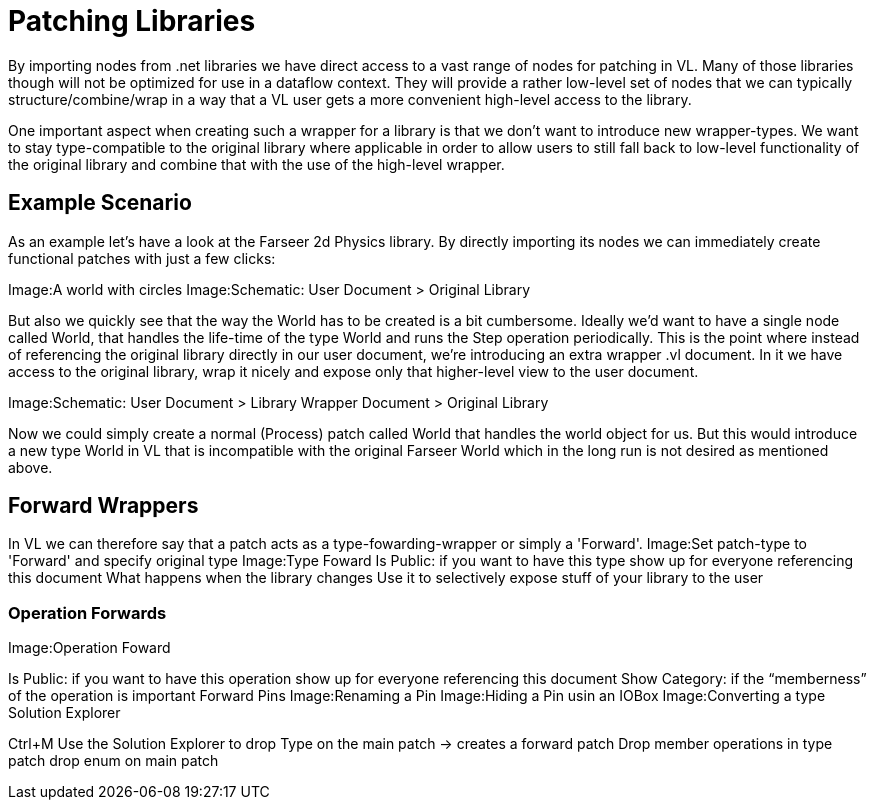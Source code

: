 = Patching Libraries

By importing nodes from .net libraries we have direct access to a vast range of nodes for patching in VL. Many of those libraries though will not be optimized for use in a dataflow context. They will provide a rather low-level set of nodes that we can typically structure/combine/wrap in a way that a VL user gets a more convenient high-level access to the library.

One important aspect when creating such a wrapper for a library is that we don’t want to introduce new wrapper-types. We want to stay type-compatible to the original library where applicable in order to allow users to still fall back to low-level functionality of the original library and combine that with the use of the high-level wrapper.

== Example Scenario

As an example let’s have a look at the Farseer 2d Physics library. By directly importing its nodes we can immediately create functional patches with just a few clicks:

Image:A world with circles Image:Schematic: User Document > Original Library

But also we quickly see that the way the World has to be created is a bit cumbersome. Ideally we’d want to have a single node called World, that handles the life-time of the type World and runs the Step operation periodically.
This is the point where instead of referencing the original library directly in our user document, we’re introducing an extra wrapper .vl document. In it we have access to the original library, wrap it nicely and expose only that higher-level view to the user document.

Image:Schematic: User Document > Library Wrapper Document > Original Library

Now we could simply create a normal (Process) patch called World that handles the world object for us. But this would introduce a new type World in VL that is incompatible with the original Farseer World which in the long run is not desired as mentioned above.

== Forward Wrappers

In VL we can therefore say that a patch acts as a type-fowarding-wrapper or simply a 'Forward'.
Image:Set patch-type to 'Forward' and specify original type
Image:Type Foward Is Public: if you want to have this type show up for everyone referencing this document
What happens when the library changes Use it to selectively expose stuff of your library to the user

=== Operation Forwards

Image:Operation Foward

Is Public: if you want to have this operation show up for everyone referencing this document
Show Category: if the “memberness” of the operation is important
Forward Pins
Image:Renaming a Pin
Image:Hiding a Pin usin an IOBox
Image:Converting a type
Solution Explorer

Ctrl+M Use the Solution Explorer to
drop Type on the main patch → creates a forward patch
Drop member operations in type patch
drop enum on main patch